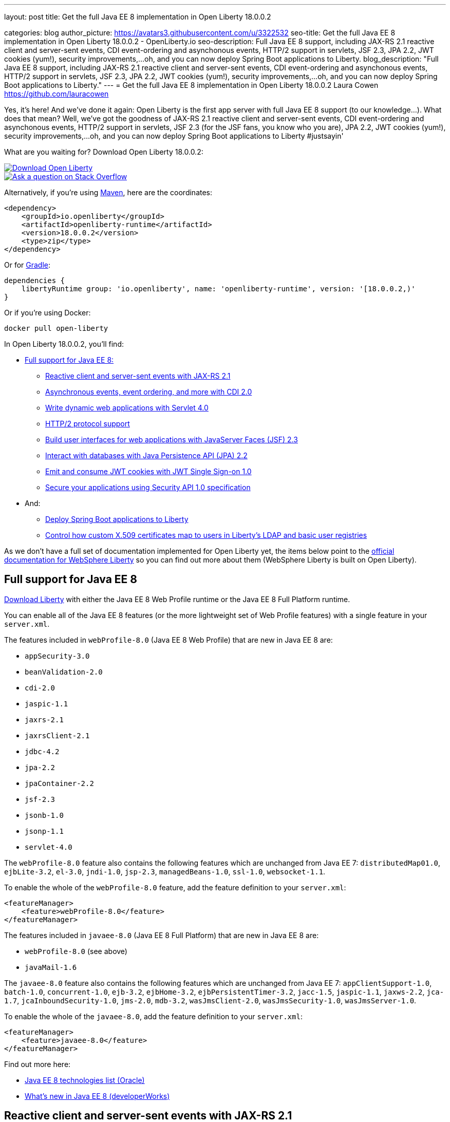 ---
layout: post
title: Get the full Java EE 8 implementation in Open Liberty 18.0.0.2

categories: blog
author_picture: https://avatars3.githubusercontent.com/u/3322532
seo-title: Get the full Java EE 8 implementation in Open Liberty 18.0.0.2 - OpenLiberty.io
seo-description: Full Java EE 8 support, including JAX-RS 2.1 reactive client and server-sent events, CDI event-ordering and asynchonous events, HTTP/2 support in servlets, JSF 2.3, JPA 2.2, JWT cookies (yum!), security improvements,...oh, and you can now deploy Spring Boot applications to Liberty.
blog_description: "Full Java EE 8 support, including JAX-RS 2.1 reactive client and server-sent events, CDI event-ordering and asynchonous events, HTTP/2 support in servlets, JSF 2.3, JPA 2.2, JWT cookies (yum!), security improvements,...oh, and you can now deploy Spring Boot applications to Liberty."
---
= Get the full Java EE 8 implementation in Open Liberty 18.0.0.2
Laura Cowen <https://github.com/lauracowen>

Yes, it's here! And we've done it again: Open Liberty is the first app server with full Java EE 8 support (to our knowledge...). What does that mean? Well, we've got the goodness of JAX-RS 2.1 reactive client and server-sent events, CDI event-ordering and asynchonous events, HTTP/2 support in servlets, JSF 2.3 (for the JSF fans, you know who you are), JPA 2.2, JWT cookies (yum!), security improvements,...oh, and you can now deploy Spring Boot applications to Liberty #justsayin'

What are you waiting for? Download Open Liberty 18.0.0.2:

[link=https://openliberty.io/downloads/]
image::/img/blog_btn_download-ol.svg[Download Open Liberty, align="center", role="download-ol-button"]

[link=https://stackoverflow.com/tags/open-liberty]
image::/img/blog_btn_stack.svg[Ask a question on Stack Overflow, align="center"]

Alternatively, if you're using https://www.openliberty.io/guides/maven-intro.html[Maven], here are the coordinates:

[source,xml]
----
<dependency>
    <groupId>io.openliberty</groupId>
    <artifactId>openliberty-runtime</artifactId>
    <version>18.0.0.2</version>
    <type>zip</type>
</dependency>
----

Or for https://openliberty.io/guides/gradle-intro.html[Gradle]:

[source,json]
----
dependencies {
    libertyRuntime group: 'io.openliberty', name: 'openliberty-runtime', version: '[18.0.0.2,)'
}
----

Or if you're using Docker:

[source]
----
docker pull open-liberty
----

In Open Liberty 18.0.0.2, you'll find:

*  <<javaee8,Full support for Java EE 8:>>
** <<jaxrs,Reactive client and server-sent events with JAX-RS 2.1>>
** <<cdi,Asynchronous events, event ordering, and more with CDI 2.0>>
** <<servlet40,Write dynamic web applications with Servlet 4.0>>
** <<http2,HTTP/2 protocol support>>
** <<jsf,Build user interfaces for web applications with JavaServer Faces (JSF) 2.3>>
** <<jpa,Interact with databases with Java Persistence API (JPA) 2.2>>
** <<jwtsso,Emit and consume JWT cookies with JWT Single Sign-on 1.0>>
** <<appsecurity,Secure your applications using Security API 1.0 specification>>

* And:
** <<spring,Deploy Spring Boot applications to Liberty>>
** <<certmapper,Control how custom X.509 certificates map to users in Liberty's LDAP and basic user registries>>

As we don't have a full set of documentation implemented for Open Liberty yet, the items below point to the https://developer.ibm.com/wasdev/docs/[official documentation for WebSphere Liberty] so you can find out more about them (WebSphere Liberty is built on Open Liberty).

[#javaee8]
== Full support for Java EE 8

https://openliberty.io/downloads/[Download Liberty] with either the Java EE 8 Web Profile runtime or the Java EE 8 Full Platform runtime.

You can enable all of the Java EE 8 features (or the more lightweight set of Web Profile features) with a single feature in your `server.xml`.

The features included in `webProfile-8.0` (Java EE 8 Web Profile) that are new in Java EE 8 are:

* `appSecurity-3.0`
* `beanValidation-2.0`
* `cdi-2.0`
* `jaspic-1.1`
* `jaxrs-2.1`
* `jaxrsClient-2.1`
* `jdbc-4.2`
* `jpa-2.2`
* `jpaContainer-2.2`
* `jsf-2.3`
* `jsonb-1.0`
* `jsonp-1.1`
* `servlet-4.0`

The `webProfile-8.0` feature also contains the following features which are unchanged from Java EE 7: `distributedMap01.0`, `ejbLite-3.2`, `el-3.0`, `jndi-1.0`, `jsp-2.3`, `managedBeans-1.0`, `ssl-1.0`, `websocket-1.1`.

To enable the whole of the `webProfile-8.0` feature, add the feature definition to your `server.xml`:

[source,xml]
----

<featureManager>
    <feature>webProfile-8.0</feature>
</featureManager>

----

The features included in `javaee-8.0` (Java EE 8 Full Platform) that are new in Java EE 8 are:

* `webProfile-8.0` (see above)
* `javaMail-1.6`

The `javaee-8.0` feature also contains the following features which are unchanged from Java EE 7: `appClientSupport-1.0`, `batch-1.0`, `concurrent-1.0`, `ejb-3.2`, `ejbHome-3.2`, `ejbPersistentTimer-3.2`, `jacc-1.5`, `jaspic-1.1`, `jaxws-2.2`, `jca-1.7`, `jcaInboundSecurity-1.0`, `jms-2.0`, `mdb-3.2`, `wasJmsClient-2.0`, `wasJmsSecurity-1.0`, `wasJmsServer-1.0`.

To enable the whole of the `javaee-8.0`, add the feature definition to your `server.xml`:

[source,xml]
----

<featureManager>
    <feature>javaee-8.0</feature>
</featureManager>

----

Find out more here:

* http://www.oracle.com/technetwork/java/javaee/tech/java-ee-8-3890673.html[Java EE 8 technologies list (Oracle)]
* https://www.ibm.com/developerworks/library/j-whats-new-in-javaee-8/[What's new in Java EE 8 (developerWorks)]

[#jaxrs]
== Reactive client and server-sent events with JAX-RS 2.1

JAX-RS 2.1 enables two exciting new technologies: reactive client and server-sent events.  The reactive client takes full advantage of Java 8 lambda expressions to enable highly scalable multi-threaded clients.  Server-sent events allow developers to send data asynchronously to multiple clients, either individually or by broadcasting to all in an efficient manner.

Coding an asynchronous JAX-RS client was possible in JAX-RS 2.0 but the reactive client in 2.1 enables much more parallelism with much less code.  Users can now kick off multiple client requests having each one react to the response from the server, potentially by making new asynchronous requests.

Server-sent events was not possible using JAX-RS APIs prior to 2.1.  Users wishing to send updates to remote clients using JAX-RS would need to rely on polling which is inefficient.  Otherwise, they would need to rely on third-party implementations to provide SSE or SSE-like functionality.  Now a JAX-RS resource can allow multiple clients to register for events - then send them on a schedule, randomly, at the request of other clients, with very little code.

To enable JAX-RS 2.1, add the definition to your `server.xml`:

[source,xml]
----

<featureManager>
    <feature>jaxrs-2.1</feature>
</featureManager>

----

For more info:

* https://www.linkedin.com/pulse/my-favorite-part-jax-rs-21-implementers-view-j-andrew-mccright/[My favourite part of JAX-RS 2.1: An implementer's view]
* TODO: KC URL [JAX-RS 2.1 (Knowledge Center)]
* https://jcp.org/en/jsr/detail?id=370[JAX-RS 2.1 spec]
* https://jax-rs.github.io/apidocs/2.1/[JAX-RS 2.1 Javadoc]


[#cdi]
== Asynchronous events, event ordering, and more with CDI 2.0

CDI 2.0 provides the following support:

* Activate Request Context - Some third-party framework developers might want to have their own request lifecycle and have a tight control of it without creating a custom context. Previously, it was not possible for application developers to activate Request Context. CDI 2.0 added this support so that some unnecessary custom Request Scoped creation can be avoided.
* Event ordering and asynchronous events - Prior to CDI 2.0, it was not possible to order the event notification. In CDI 2.0, use `@Priority` to order the synchronous event notifications. In CDI 2.0, you can fire and observe asynchronous events.
* Add Interceptor support to produced beans - CDI 2.0 adds interceptor support on a producer using InterceptionFactory so that the produced beans have interceptors applied.
* Provide a number of annotation literals - CDI uses annotation literals in various places. Previously, you needed to create annotation literal classes for some built-in scopes. In CDI 2.0, the APIs have the annotation literals provided for some useful scopes e.g. all scopes are used.
ApplicationScoped apsl = ApplicationScoped.Literal.INSTANCE;
* CDI SPI configurators - In CDI 1.x, using SPI is used to generate verbose and less elegant code. In CDI 2.0, the configurators solve this. These configurators are accessible in lifecycle container event when writing extensions.

To enable the CDI 2.0 feature, add the feature definition to your `server.xml`:

[source,xml]
----

           <featureManager>
                  <feature>cdi-2.0</feature>
          </featureManager>

----

For more info:

* TODO: KC link



[#servlet40]
== Write dynamic web applications with Servlet 4.0

Servlet 4.0 is the latest Java EE 8 version of the Servlet specification.

The `servlet-4.0` feature includes the new Servlet 4.0 features and functions, for example:

* Support for HTTP/2 push/promise.
* Support for HTTP trailers.
* `HttpServletRequest.getServletMapping()`
* `ServletContext.getSessionTimeout() and setSessionTimeout()`
* `ServletContext.addJspFile()`
* Support for new elements in `web.xml`:
** `default-context-path`
** `request-character-encoding`
** `response-character-encoding`

To enable the Servlet 4.0 feature, add the feature definition to your `server.xml`:

[source,xml]
----

           <featureManager>
                  <feature>servlet-4.0</feature>
          </featureManager>

----

For more info:

* https://www.ibm.com/support/knowledgecenter/en/SSEQTP_liberty/com.ibm.websphere.wlp.doc/ae/twlp_config_servlet40.html[Servlet 4.0 (Knowledge Center)]
* https://javaee.github.io/servlet-spec/[Java Servlet spec]

[#http2]
== HTTP/2 protocol support

HTTP/2 is an optimization of the HTTP/1.1 protocol.  Use of the HTTP/2 protocol is initiated by the client and accepted by the server.  Web applications that involve numerous HTTP/1.1 sessions per webpage can see a significant performance improvement by opting into HTTP/2.  Much of the optimization is achieved by allowing multiple HTTP/1.1 sessions to be transacted in parallel over one initial upgraded HTTP/1.1 connection.

Secure HTTP/2 (h2) uses ALPN (Application-Layer Protocol Negotiation) to upgrade the protocol of an HTTP/1.1 session to HTTP/2.  Insecure HTTP/2 (h2c) can be negotiated via an HTTP/1.1 Upgrade header.  The HTTP/2 protocol then allows for full-duplex communication of HTTP/1.1 traffic between client and server over this one upgraded connection.  Both client and server have to opt into the HTTP/2 protocol with the ALPN handshake being initiated by the client. 

Servlet 4.0 makes use of the HTTP/2 protocol to implement the Servlet 4.0 Server Push APIs, and HTTP/2 is enabled when the Servlet 4.0 Liberty feature is enabled.

If the Servlet 3.1 Liberty feature is enabled instead of Servlet 4.0, HTTP/2 is off by default but can be enabled by setting the following attribute of the `httpEndpoint` element: `protocolVersion = "http/2"`

For more info, see:

* https://www.ibm.com/support/knowledgecenter/en/SSEQTP_liberty/com.ibm.websphere.wlp.nd.multiplatform.doc/ae/cwlp_servlet40_http2.html[HTTP/2 in Servlet 4.0 (Knowledge Center)]
* https://www.ibm.com/support/knowledgecenter/en/SSEQTP_liberty/com.ibm.websphere.wlp.doc/ae/cwlp_alpnsupport.html[ALPN support (Knowledge Center)]
* https://tools.ietf.org/html/rfc7540[HTTP protocol specification]
* https://jcp.org/en/jsr/detail?id=369[Servlet 4.0 specification]


[#jsf]
== Build user interfaces for web application with JavaServer Faces (JSF) 2.3

Take advantage of the latest JSF features and enhancements. The `jsf-2.3` feature pulls in the Apache MyFaces implementation and integrates it into the Liberty runtime. The new JSF 2.3 capabilities include:

* `<f:importConstants/>`
* Enhanced component search facility
* DataModel implementions can be registered
* CDI replacement for @ManagedProperty
* UIData and <ui:repeat> support for Map and Iterable
* `<ui:repeat>` condition check
* Java Time support
* WebSocket integration using `<f:websocket>`
* Multi-field validation using `<f:validateWholeBean>`
* Use CDI for evaluation of JSF-specific Expression Language implicit objects
* Support `@Inject` on JSF-specific artifacts
* Ajax Method Invocation. See vdldoc for `<h:commandScript>`
* Add `PartialViewContext.getEvalScripts()` method which returns a mutable list of scripts

With the delivery of JSF 2.3 you can also use your own JSF 2.3 implementation using the `jsfContainer-2.3` feature.

To enable the JSF 2.3 feature, add the feature definition to your `server.xml`:

[source,xml]
----

           <featureManager>
                  <feature>jsf-2.3</feature>
          </featureManager>

----

The CDI 2.0 feature is now available (`cdi-2.0`) and should be used with the `jsf-2.3` feature.

For more info:

* https://www.ibm.com/support/knowledgecenter/en/SSEQTP_liberty/com.ibm.websphere.wlp.doc/ae/twlp_config_jsf23.html[JSF 2.3 (Knowledge Center)]
* https://myfaces.apache.org/[Apache MyFaces]
* https://javaee.github.io/javaserverfaces-spec/[JSF 2.3 spec]





[#jpa]
== Interact with databases with Java Persistence API (JPA) 2.2

Java 8 introduced a new Date and Time API, which is more powerful than the old APIs part of java.util for years.  Collection streaming, introduced in Java 8, is now formally supported by the JPA 2.2 specification, enabling new ways to process query result sets.  Many JPA annotations are now repeatable, eliminating the need to use grouping annotations. 

To enable the JPA 2.2 feature, add the feature definition to your `server.xml`:

[source,xml]
----

           <featureManager>
                  <feature>jpa-2.2</feature>
          </featureManager>

----

This enables JPA 2.2 and the EclipseLink 2.7 JPA persistence provider that is bundled with the feature.  If you prefer to use your own EclipseLink 2.7 binaries, you can instead enable the `<feature>jpaContainer-2.2</feature>` feature, which provides JPA 2.2 container integration but does not enable the provided EclipseLink JPA provider implementation.

Examples of JPA 2.2 Enhancements:


=== @Repeatable Annotations

Before JPA 2.2:

[source,java]
----

@PersistenceContexts(
  @PersistenceContext(name=“foo”, unitName=“bar”),
  @PersistenceContext(name=“cloud”, unitName=“sky”))
@Stateless
public class SomeEJB {
…

----

With JPA 2.2:

[source,java]
----

@PersistenceContext(name=“foo”, unitName=“bar”),
@PersistenceContext(name=“cloud”, unitName=“sky”)
@Stateless
public class SomeEJB {
…

----

=== JPA 2.2 Supports java.time Types

[source,java]
----

@Entity
public class MyEntity {
…
  // The following map to database time column types natively now
  @Basic private java.time.LocalDate localDate;
  @Basic private java.time.LocalDateTime localDateTime;
  @Basic private java.time.LocalTime localTime;
  @Basic private java.time.OffsetTime offsetTime;
  @Basic private java.time.OffsetDateTime offsetDateTime;
…
}

----


=== Attribute Converter classes now support CDI bean injection

[source,java]
----

@Converter
public class B2IConverter implements AttributeConverter<Boolean, Integer> {
    final static Integer FALSE = new Integer(0);
    final static Integer TRUE = new Integer(1);

    @Inject
    private MyLogger logger;

    @Override
    public Integer convertToDatabaseColumn(Boolean b) {
        Integer i = b ? TRUE : FALSE;
        logger.log("Convert: " + b + " -> " + i);
        return i;
    }

    @Override
    public Boolean convertToEntityAttribute(Integer i) {
        Boolean b = TRUE.equals(s) ? Boolean.TRUE : Boolean.FALSE;
        logger.log("Convert: " + i + " -> " + b);
        return b;
    }
}

----


=== Method Stream getResultStream() added to Query and TypedQuery interfaces

[source,java]
----

@Stateless public class SBean {
   @PersistenceContext(unitName=“Personnel”) EntityManager em;

   public int getEmployeeSalaryBudget(int deptId) {
      final AtomicInteger salBudget = 0;

      TypedQuery<Employee> q = em.createQuery(”SELECT e FROM Employee e WHERE e.deptId = :deptId”, Employee.class);
      q.setParameter(“deptId”, deptId);

      Stream<Employee> empStream = q.getResultStream();
      empStream.forEach( t -> salBudget.set(salBudget.get() + t.getSalary()));

      return salBudget.get();
   }
}

----


For more info:

* TODO: KC link
* https://github.com/javaee/jpa-spec/blob/master/jsr338-MR/JavaPersistence.pdf[JPA spec]
* https://javadoc.io/doc/org.eclipse.persistence/javax.persistence/2.2.0-RC1[Javadoc]
* https://www.eclipse.org/eclipselink/[EclipseLink]



[#jwtsso]
== Emit and consume JWT cookies with JWT Single Sign-on 1.0

Java Web Tokens (JWT) single sign-on (SSO) cookies can replace proprietary LTPA cookies in many scenarios. They offer improved interoperability and simplified use compared to LTPA cookies in heterogenous and microservice environments.

In microservice environments, the self-contained nature of JWT means consuming services don't need to contact an LDAP server or other identity provider in order to complete authentication and authorization.  In heterogenous environments, the standards-based JWT is usable across multiple implementations where the proprietary WebSphere LTPA cookie is not. JSON Web Key (JWK) can be used for key retrieval to simplify key management.

To enable JWT SSO so that Liberty emits and consumes JWT cookies instead of LTPA cookies, add the definition to your `server.xml`:

[source,xml]
----

<featureManager>
    <feature>JwtSso-1.0</feature>
</featureManager>

----

For more info:

* https://www.ibm.com/support/knowledgecenter/SSAW57_liberty/com.ibm.websphere.wlp.nd.multiplatform.doc/ae/twlp_sec_config_jwt_sso.html[Configuring JWT SSO (Knowledge Center)]


[#appsecurity]
== Secure your applications using Security API 1.0 specification

The `appSecurity-3.0` feature provides support for the Java EE Security API 1.0 specification. The https://jcp.org/en/jsr/detail?id=375"[Java Specification Request (JSR) 375] specifies the requirement.

The specification promotes self-contained application security portability across all Java EE servers, and makes use of modern programming concepts such as expression language and context dependency injection (CDI). It defines annotations specific to various authentication mechanisms, identity stores to handle user authentication, and common programming API to do programmatic Java EE security. It reduces the dependency on the deployment descriptors and application server based configuration for securing Java EE web resources.

Once you configure the `appSecurity-3.0` feature, your application can annotate the authentication mechanisms and the identity stores that are needed. The applications can provide their own implementations to replace the application server provided ones. For example, you can create a custom authentication mechanism that you can bundle in your web application without the need to configure the `login-config` element in the `web.xml` file with one of the predefined auth-method types. If you also include your own `IdentityStore` bean in your application, your IdentityStore can be used to verify the user credentials without the need to configure a user registry in the `server.xml`.

The applications can also use the SecurityContext API defined in the specification to perform programmatic security checks.

To enable the Security API 1.0 feature, add the feature definition to your `server.xml`:

[source,xml]
----

<featureManager>
    <feature>appSecurity-3.0</feature>
</featureManager>

----

For more info:

* https://www.ibm.com/support/knowledgecenter/SSAW57_liberty/com.ibm.websphere.wlp.nd.multiplatform.doc/ae/rwlp_sec_jee_api.html[Security API 1.0 (Knowledge Center)]




[#spring]
== Deploy Spring Boot applications to Liberty

Liberty now supports deploying Spring Boot application uber (or fat) JARs without requiring them to be repackaged as a WAR.  Additional tools are provided to manage and separate the embedded dependencies of a Spring Boot application in order to provide more efficient deployments using Docker. When a Spring Boot application is deployed the Liberty web container is used instead of the embedded server packaged with the Spring Boot application, for example Tomcat, Jetty or Undertow.

To give it a try, add `springBoot-1.5` or `springBoot-2.0` to the feature list in the `server.xml`. Most Spring Boot applications also require a Servlet feature to be enabled (either `servlet-3.1` or `servlet-4.0`).

You can also add features for WebSocket support (`websocket-1.0` or `websocket-1.1`), JSP support (`jsp-2.3`), and HTTPS support (`transportSecurity-1.0`).

For example:

[source,xml]
----

<feature>springBoot-2.0</feature>
<feature>servlet-4.0</feature>
<feature>websocket-1.1</feature>
<feature>jsp-2.3</feature>
<feature>transportSecurity-1.0</feature>

----

Deploy your Spring Boot applications to liberty in one of the following ways:

* Place the Spring Boot application JAR in the server's `dropins/spring/` folder (e.g. `dropins/spring/myapp.jar`) or directly in the `dropins/` folder and using the `.spring` extension (e.g. `dropins/myapp.jar.spring`).
* Place the Spring Boot application JAR in the server's `apps/` folder and add a `<springBootApplication/>` element to the `server.xml` (e.g. `<springBootAppilication location="myapp.jar" />`).

For more info, see:

* https://www.ibm.com/support/knowledgecenter/en/SSEQTP_liberty/com.ibm.websphere.wlp.doc/ae/rwlp_springboot.html[Spring Boot support (Knowledge Center)]
* https://spring.io/projects/spring-boot[Spring Boot project]




[#certmapper]
== Control how custom X.509 certificates map to users in Liberty's LDAP and basic user registries

You now have complete control over how certificates are mapped to users in the user registry. 

The out-of-the-box X.509 certificate mappers for the LDAP user registry did not handle custom OID's, parsing of certificate fields and included custom filtering of only a subset of the certificate's fields. For example, there was no support for Subject Alternative Name (SAN). The out-of-the-box X.509 certificate mapper for the basic user registry only supported using the subject's `cn` RDN for the user name. With the X509CertificateMapper API, you can now map a X.509  certificate to a user in the user registry in any way that is required.

=== Enabling the custom mapping using the BELLs feature

Implement the `com.ibm.websphere.security.X509CertificateMapper` interface and include it in a JAR. Also include in the JAR a Java ServiceLoader provider configuration file (`META-INF/com.ibm.websphere.security.X509CertificateMapper`) that contains the fully-qualified class names of any X509CertificateMapper implementations to be used in the Liberty server. Each implementation must be preceded by a comment line containing a key-value pair containing the key `x509.certificate.mapper.id` and a unique ID as the value. Use this ID to reference the implementation from the `server.xml` configuration file. Load these implementations into Liberty's classpath using the `bells-1.0` feature and a shared library. 

Example configuration file entry:

[source,xml]
----

           # x509.certificate.mapper.id=basicMapper
           com.mycompany.BasicMapper
           # x509.certificate.mapper.id=ldapMapper
           com.mycompany.LdapMapper
----

Example `server.xml` configuration for two separate X509CertificateMapper implementations to a basic and LDAP user registry:

[source,xml]
----

          <server>
              <featureManager>
                  <feature>basicRegistry-1.0</feature>
                  <feature>ldapRegistry-3.0</feature>
                  <feature>bells-1.0</feature>
              </featureManager>

              <!--
                      The library contains any X509CertificateMapper implementations.
               -->
              <library id="mylibrary">
                  <file name="${shared.resource.dir}/libs/myLibrary.jar" />
              </library>

              <!--
                      Bundle the library using the BELLS feature.
               -->
              <bell libraryRef="mylibrary" />

              <!--
                      Reference the X509CertificateMapper(s) from the user registries by configuring the
                      certificateMapMode attribute to "CUSTOM" and referencing the ID configured in the
                      provider configuration file in the certificateMapperId attribute.
               -->
              <basicRegistry ... certificateMapMode="CUSTOM" certificateMapperId="basicMapper" />
              <ldapRegistry ... certificateMapMode="CUSTOM" certificateMapperId="ldapMapper" />
          </server>
----



=== Enabling the custom mapping with a user feature

Implement the `com.ibm.websphere.security.X509CertificateMapper` interface and include it in the user feature bundle. Define the X509CertificateMapper implementations as Service Components. The Service Component must specify the `x509.certificate.mapper.id` property which defines a unique ID as the value. The property can either be specified manually in the Service Component XML file or using the property field of the Component annotation. Load these implementations into Liberty's classpath with the user feature. Use this ID to reference the implementation from the `server.xml` configuration file.

Example `server.xml` configuration for configuring two separate X509CertificateMapper implementations to a basic and LDAP user registry:

[source,xml]
----

          <server>
              <featureManager>
                  <feature>basicRegistry-1.0</feature>
                  <feature>ldapRegistry-3.0</feature>
                  <feature>usr:myFeature-1.0</feature>
              </featureManager>

              <!--
                      Reference the X509CertificateMapper(s) from the user registries by configuring the
                      certificateMapMode attribute to "CUSTOM" and referencing the ID configured in the
                      Service Component in the certificateMapperId attribute.
               -->
              <basicRegistry ... certificateMapMode="CUSTOM" certificateMapperId="basicMapper" />
              <ldapRegistry ... certificateMapMode="CUSTOM" certificateMapperId="ldapMapper" />
          </server>
----


For more info:

* https://www.ibm.com/support/knowledgecenter/SSAW57_liberty/com.ibm.websphere.wlp.nd.multiplatform.doc/ae/rwlp_sec_basic_certmap.html[Basic registry mapping (Knowledge Center)]
* https://www.ibm.com/support/knowledgecenter/SSAW57_liberty/com.ibm.websphere.wlp.nd.multiplatform.doc/ae/rwlp_sec_ldap_certmap.html[LDAP registry mapping (Knowledge Center)]











## Ready to give it a try?


[link=https://openliberty.io/downloads/]
image::/img/blog_btn_download-ol.svg[Download Open Liberty, align="center", role="download-ol-button"]

[link=https://stackoverflow.com/tags/open-liberty]
image::/img/blog_btn_stack.svg[Ask a question on Stack Overflow, align="center"]

